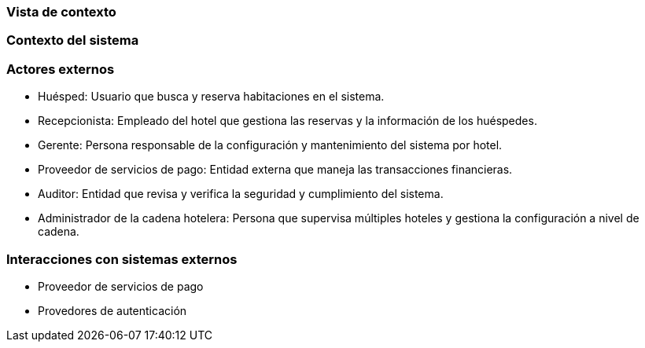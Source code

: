 === Vista de contexto

=== Contexto del sistema
// Añadir diagrama de contexto del sistema aquí
=== Actores externos

- Huésped: Usuario que busca y reserva habitaciones en el sistema.
- Recepcionista: Empleado del hotel que gestiona las reservas y la información de los huéspedes.
- Gerente: Persona responsable de la configuración y mantenimiento del sistema por hotel.
- Proveedor de servicios de pago: Entidad externa que maneja las transacciones financieras.
- Auditor: Entidad que revisa y verifica la seguridad y cumplimiento del sistema.
- Administrador de la cadena hotelera: Persona que supervisa múltiples hoteles y gestiona la configuración a nivel de cadena.

=== Interacciones con sistemas externos

- Proveedor de servicios de pago
- Provedores de autenticación
